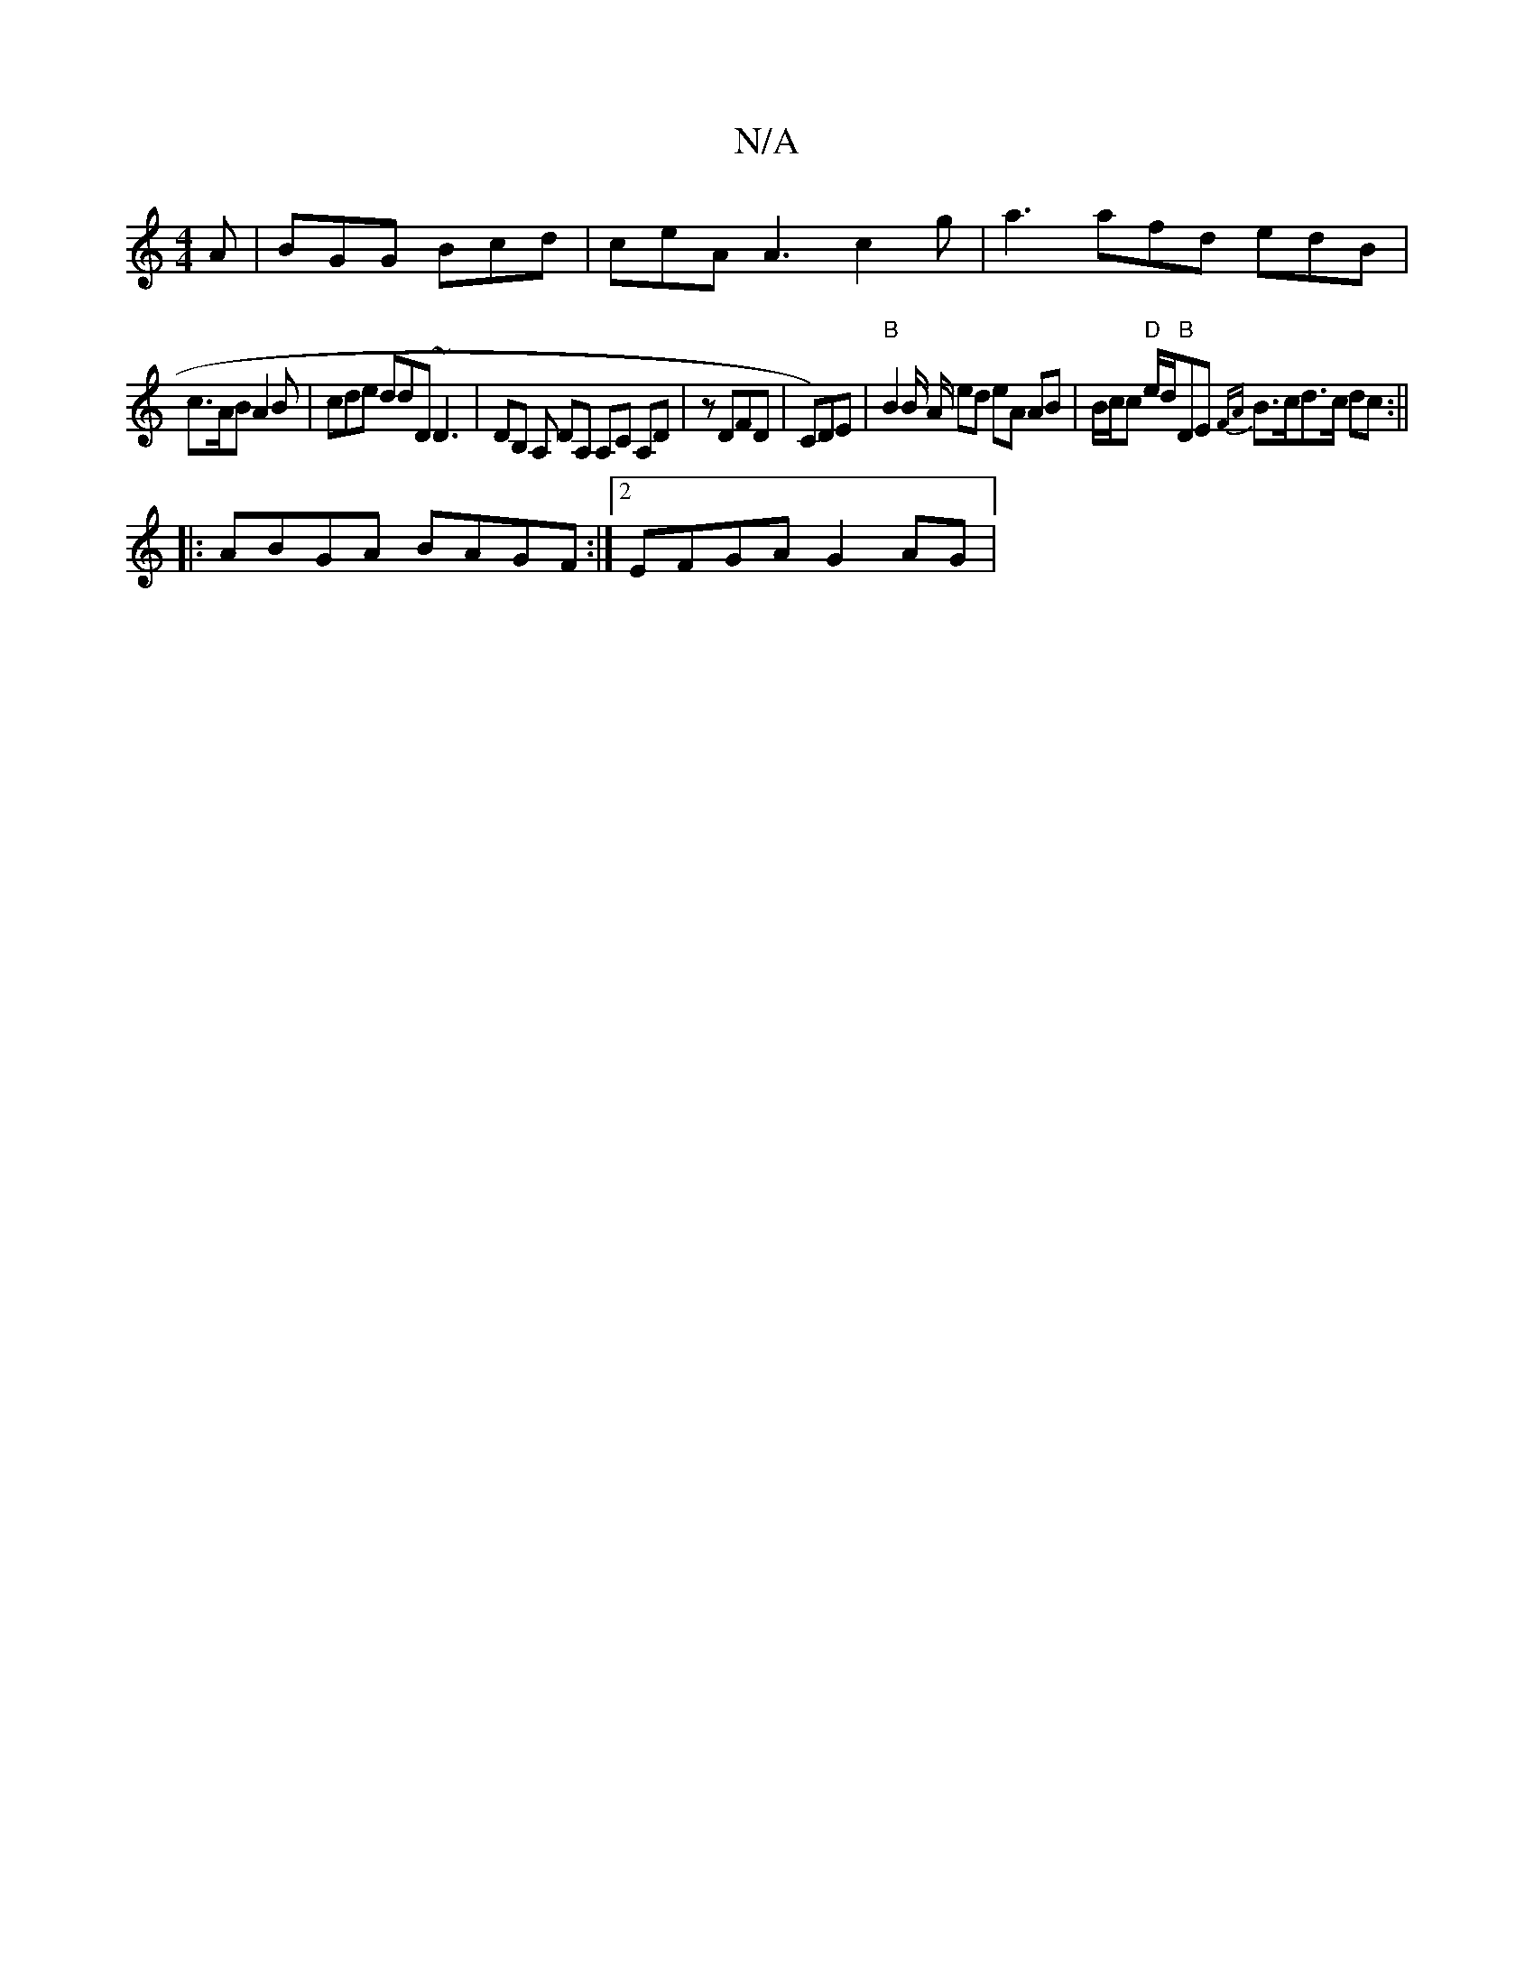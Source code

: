 X:1
T:N/A
M:4/4
R:N/A
K:Cmajor
A | BGG Bcd | ceA A3 c2 g | a3 afd edB|
c>AB A2B | cde ddD ~D3 | DB, A, DA, A,C A,D | z DFD | C)DE | "B"B2 B/2 A/2 ed eA AB | B/c/c "D"e/2d/2"B"DE {FA}B3/2c/2d3/2c/2 dc:||
|:ABGA BAGF :|2 EFGA G2 AG |